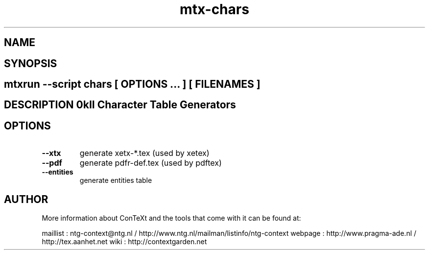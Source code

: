 .TH "mtx-chars" "1" "01-01-2013" "version 0.10" "MkII Character Table Generators" 
.SH "NAME" 
.PP
.SH "SYNOPSIS" 
.PP
.SH \fBmtxrun --script chars\fP [ \fIOPTIONS\fP ... ] [ \fIFILENAMES\fP ] 
.SH "DESCRIPTION"\nMkII Character Table Generators\n 
.SH "OPTIONS"
.TP
.B --xtx
generate xetx-*.tex (used by xetex)
.TP
.B --pdf
generate pdfr-def.tex (used by pdftex)
.TP
.B --entities
generate entities table
.SH "AUTHOR"
More information about ConTeXt and the tools that come with it can be found at:

maillist : ntg-context@ntg.nl / http://www.ntg.nl/mailman/listinfo/ntg-context
webpage  : http://www.pragma-ade.nl / http://tex.aanhet.net
wiki     : http://contextgarden.net
